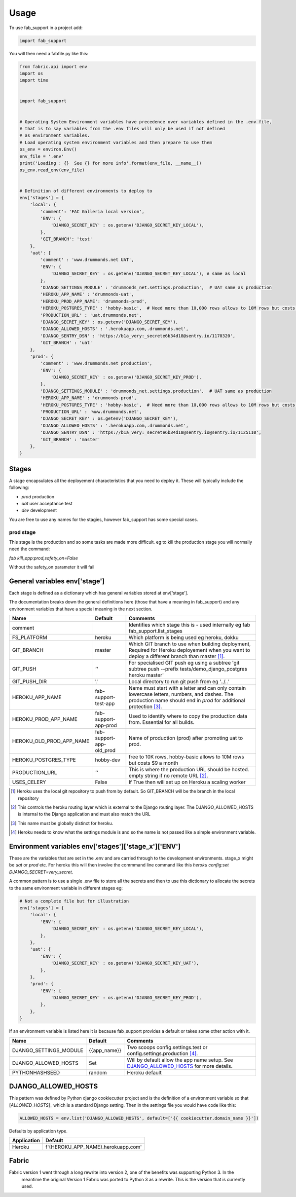 =====
Usage
=====


To use fab_support in a project add:

.. code-block:: python

    import fab_support

You will then need a fabfile.py like this:

.. code-block:: python

    from fabric.api import env
    import os
    import time


    import fab_support


    # Operating System Environment variables have precedence over variables defined in the .env file,
    # that is to say variables from the .env files will only be used if not defined
    # as environment variables.
    # Load operating system environment variables and then prepare to use them
    os_env = environ.Env()
    env_file = '.env'
    print('Loading : {}  See {} for more info'.format(env_file, __name__))
    os_env.read_env(env_file)


    # Definition of different environments to deploy to
    env['stages'] = {
        'local': {
            'comment': 'FAC Galleria local version',
            'ENV': {
                'DJANGO_SECRET_KEY' : os.getenv('DJANGO_SECRET_KEY_LOCAL'),
            },
            'GIT_BRANCH': 'test'
        },
        'uat': {
            'comment' : 'www.drummonds.net UAT',
            'ENV': {
                'DJANGO_SECRET_KEY' : os.getenv('DJANGO_SECRET_KEY_LOCAL'), # same as local
            },
            'DJANGO_SETTINGS_MODULE' : 'drummonds_net.settings.production',  # UAT same as production
            'HEROKU_APP_NAME' : 'drummonds-uat',
            'HEROKU_PROD_APP_NAME': 'drummonds-prod',
            'HEROKU_POSTGRES_TYPE' : 'hobby-basic',  # Need more than 10,000 rows allows to 10M rows but costs $9 a month
            'PRODUCTION_URL' : 'uat.drummonds.net',
            'DJANGO_SECRET_KEY' : os.getenv('DJANGO_SECRET_KEY'),
            'DJANGO_ALLOWED_HOSTS' : '.herokuapp.com,.drummonds.net',
            'DJANGO_SENTRY_DSN' : 'https://b1a_very:_secrete6b34d18@sentry.io/1170320',
            'GIT_BRANCH' : 'uat'
        },
        'prod': {
            'comment' : 'www.drummonds.net production',
            'ENV': {
                'DJANGO_SECRET_KEY' : os.getenv('DJANGO_SECRET_KEY_PROD'),
            },
            'DJANGO_SETTINGS_MODULE' : 'drummonds_net.settings.production',  # UAT same as production
            'HEROKU_APP_NAME' : 'drummonds-prod',
            'HEROKU_POSTGRES_TYPE' : 'hobby-basic',  # Need more than 10,000 rows allows to 10M rows but costs $9 a month
            'PRODUCTION_URL' : 'www.drummonds.net',
            'DJANGO_SECRET_KEY' : os.getenv('DJANGO_SECRET_KEY'),
            'DJANGO_ALLOWED_HOSTS' : '.herokuapp.com,.drummonds.net',
            'DJANGO_SENTRY_DSN' : 'https://b1a_very:_secrete6b34d18@sentry.io@sentry.io/1125110',
            'GIT_BRANCH' : 'master'
        },
    }


------
Stages
------
A stage encapsulates all the deployement characteristics that you need to deploy it.
These will typically include the following:

- *prod* production
- *uat* user acceptance test
- *dev* development

You are free to use any names for the stagies, however fab_support has some special cases.

~~~~~~~~~~
prod stage
~~~~~~~~~~
This stage is the production and so some tasks are made more difficult.
eg to kill the production stage you will normally need the command:

`fab kill_app:prod,safety_on=False`

Without the safety_on parameter it will fail

-------------------------------
General variables env['stage']
-------------------------------

Each stage is defined as a dictionary which has general variables stored at env['stage'].

The documentation breaks down the general definitions here (those that have a meaning in fab_support) and any
environment variables that have a special meaning in the next section.

======================== ======================== ===============================================================
Name                     Default                  Comments
======================== ======================== ===============================================================
comment                                            Identifies which stage this is - used internally eg fab fab_support.list_stages
FS_PLATFORM              heroku                    Which platform is being used eg heroku, dokku
GIT_BRANCH               master                    Which GIT branch to use when building deployment, Required for Heroku deployement when you want to deploy a different branch than master [#git]_.
GIT_PUSH                 *''*                      For specialised GIT push eg using a subtree 'git subtree push --prefix tests/demo_django_postgres heroku master'
GIT_PUSH_DIR             '.'                       Local directory to run git push from eg '../..'
HEROKU_APP_NAME          fab-support-test-app      Name must start with a letter and can only contain lowercase letters, numbers, and dashes. The production name should end in `prod` for additional protection [#herokuappname]_.
HEROKU_PROD_APP_NAME     fab-support-app-prod      Used to identify where to copy the production data from.  Essential for all builds.
HEROKU_OLD_PROD_APP_NAME fab-support-app-old_prod  Name of production (prod)  after promoting uat to prod.
HEROKU_POSTGRES_TYPE     hobby-dev                 free to 10K rows, hobby-basic allows to 10M rows but costs $9 a month
PRODUCTION_URL           *''*                      This is where the production URL should be hosted. empty string if no remote URL [#productionurl]_.
USES_CELERY              False                     If True then will set up on Heroku a scaling worker

======================== ======================== ===============================================================

.. [#git] Heroku uses the local git repository to push from by default. So GIT_BRANCH will be the branch in the local repository
.. [#productionurl] This controls the heroku routing layer which is external to the Django routing layer.  The
    DJANGO_ALLOWED_HOSTS is internal to the Django application and must also match the URL
.. [#herokuappname] This name must be globally distinct for heroku.
.. [#djangosettings] Heroku needs to know what the settings module is and so the name is not passed like a simple
    environment variable.


-----------------------------------------------------
Environment variables env['stages']['stage_x']['ENV']
-----------------------------------------------------

These are the variables that are set in the .env and are carried through to the development environments.  stage_x might
be `uat` or `prod` etc.  For heroku this will then involve the commmand line command like this
`heroku config:set DJANGO_SECRET=very_secret`.

A common pattern is to use a single .env file to store all the secrets and then to use this dictionary to allocate
the secrets to the same environment variable in different stages eg:

.. code-block:: python

    # Not a complete file but for illustration
    env['stages'] = {
        'local': {
            'ENV': {
                'DJANGO_SECRET_KEY' : os.getenv('DJANGO_SECRET_KEY_LOCAL'),
            },
        },
        'uat': {
            'ENV': {
                'DJANGO_SECRET_KEY' : os.getenv('DJANGO_SECRET_KEY_UAT'),
            },
        },
        'prod': {
            'ENV': {
                'DJANGO_SECRET_KEY' : os.getenv('DJANGO_SECRET_KEY_PROD'),
            },
        },
    }

If an environment variable is listed here it is because fab_support provides a default or takes some other action
with it.

======================== ========================  ===============================================================
Name                     Default                   Comments
======================== ========================  ===============================================================
DJANGO_SETTINGS_MODULE   {{app_name}}              Two scoops config.settings.test or config.settings.production [#djangosettings]_.
DJANGO_ALLOWED_HOSTS     Set                       Will by default allow the app name setup.  See `DJANGO_ALLOWED_HOSTS`_ for more details.
PYTHONHASHSEED           random                    Heroku default
======================== ========================  ===============================================================


--------------------
DJANGO_ALLOWED_HOSTS
--------------------

This pattern was defined by Python django cookiecutter project and is the definition of a environment variable so
that [`ALLOWED_HOSTS`]_ which is a standard Django setting.  Then in the settings file you would have code like this:

.. code:: python

    ALLOWED_HOSTS = env.list('DJANGO_ALLOWED_HOSTS', default=['{{ cookiecutter.domain_name }}'])

Defaults by application type.

======================== ========================
Application              Default
======================== ========================
Heroku                   f'{HEROKU_APP_NAME}.herokuapp.com'
======================== ========================

.. _`ALLOWED_HOSTS`: https://docs.djangoproject.com/en/2.0/ref/settings/


------
Fabric
------

Fabric version 1 went through a long rewrite into version 2, one of the benefits was supporting Python 3.  In the
 meantime the original Version 1 Fabric was ported to Python 3 as a rewrite.  This is the version that is currently
 used.

